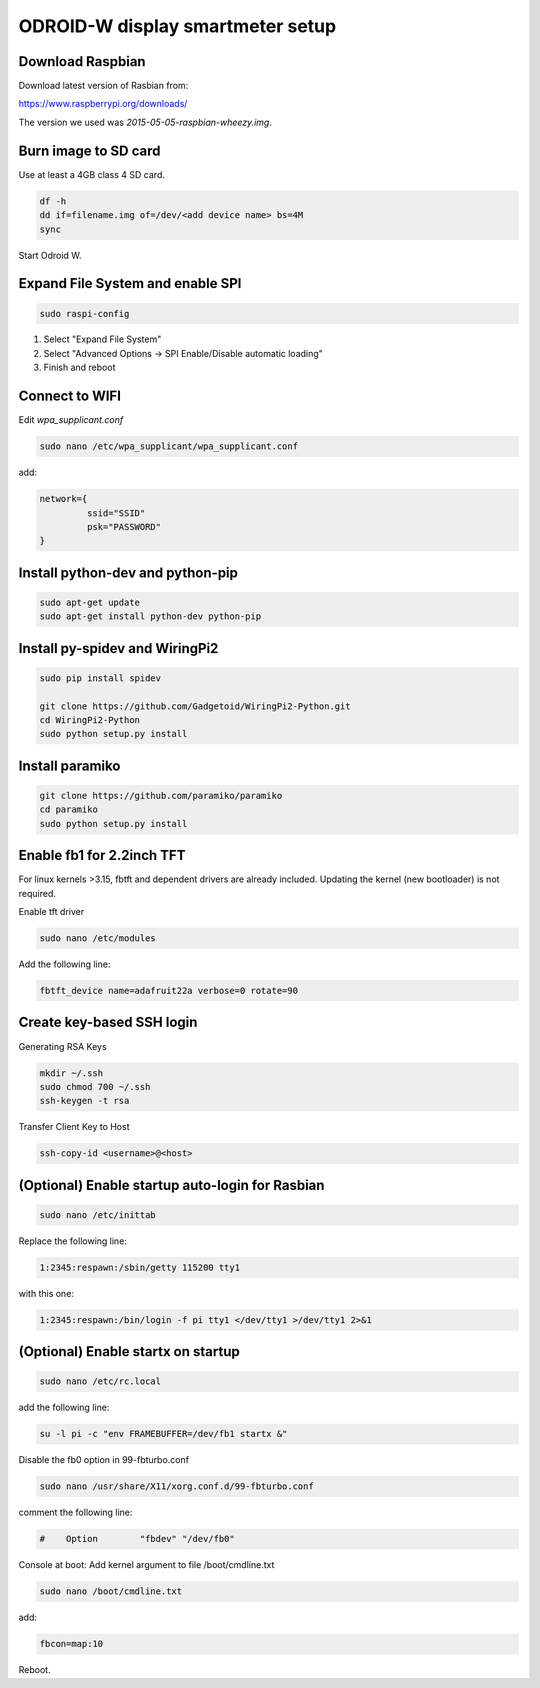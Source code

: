 *********************************
ODROID-W display smartmeter setup
*********************************

Download Raspbian
#################

Download latest version of Rasbian from:

https://www.raspberrypi.org/downloads/

The version we used was *2015-05-05-raspbian-wheezy.img*.


Burn image to SD card
#####################

Use at least a 4GB class 4 SD card.

.. code:: bash
 
    df -h
    dd if=filename.img of=/dev/<add device name> bs=4M
    sync
 
Start Odroid W.


Expand File System and enable SPI
#################################

.. code:: bash 
 
    sudo raspi-config

1. Select "Expand File System"
2. Select "Advanced Options -> SPI Enable/Disable automatic loading"
3. Finish and reboot


Connect to WIFI
###############

Edit *wpa_supplicant.conf*

.. code:: bash
    
    sudo nano /etc/wpa_supplicant/wpa_supplicant.conf

add:

.. code:: bash
    
    network={
             ssid="SSID"
             psk="PASSWORD"
    }
    

Install python-dev and python-pip
#################################

.. code:: bash
 
    sudo apt-get update
    sudo apt-get install python-dev python-pip

    
Install py-spidev and WiringPi2
###############################

.. code:: bash
 
    sudo pip install spidev
    
    git clone https://github.com/Gadgetoid/WiringPi2-Python.git
    cd WiringPi2-Python
    sudo python setup.py install  


Install paramiko
################

.. code:: bash
    
    git clone https://github.com/paramiko/paramiko
    cd paramiko
    sudo python setup.py install  


Enable fb1 for 2.2inch TFT
##########################

For linux kernels >3.15, fbtft and dependent drivers are already included. Updating the kernel (new bootloader) is not required.

Enable tft driver 

.. code:: bash

    sudo nano /etc/modules

Add the following line:

.. code::

    fbtft_device name=adafruit22a verbose=0 rotate=90


Create key-based SSH login
##########################

Generating RSA Keys

.. code:: bash 
    
    mkdir ~/.ssh
    sudo chmod 700 ~/.ssh
    ssh-keygen -t rsa

Transfer Client Key to Host

.. code:: bash
    
    ssh-copy-id <username>@<host>


(Optional) Enable startup auto-login for Rasbian
################################################

.. code:: bash

    sudo nano /etc/inittab

Replace the following line:

.. code:: bash

    1:2345:respawn:/sbin/getty 115200 tty1

with this one:

.. code:: bash
    
    1:2345:respawn:/bin/login -f pi tty1 </dev/tty1 >/dev/tty1 2>&1


(Optional) Enable startx on startup
###################################

.. code:: bash

    sudo nano /etc/rc.local

add the following line:

.. code::

    su -l pi -c "env FRAMEBUFFER=/dev/fb1 startx &"

Disable the fb0 option in 99-fbturbo.conf

.. code:: bash

    sudo nano /usr/share/X11/xorg.conf.d/99-fbturbo.conf 

comment the following line:

.. code::

    #    Option        "fbdev" "/dev/fb0"

Console at boot: Add kernel argument to file /boot/cmdline.txt

.. code:: bash

    sudo nano /boot/cmdline.txt

add:

.. code::

    fbcon=map:10 

Reboot.
